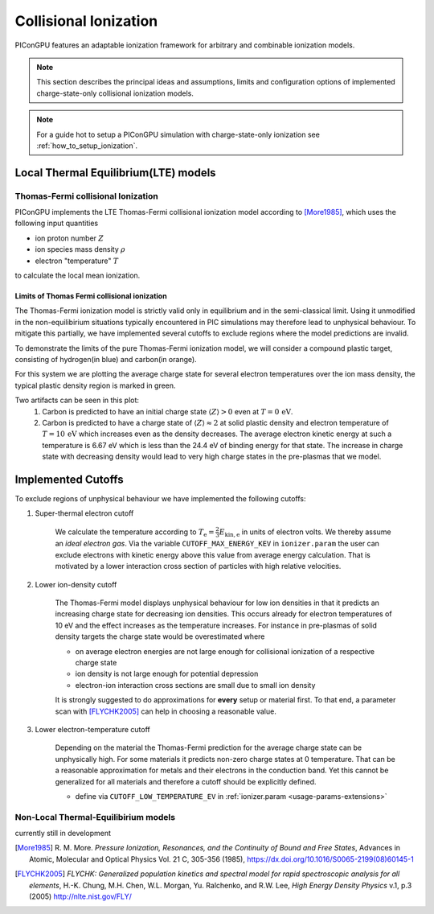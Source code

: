 .. _model-collisionalIonization:

Collisional Ionization
======================

.. sectionauthor:: Marco Garten, Brian Marre

PIConGPU features an adaptable ionization framework for arbitrary and combinable ionization models.

.. note::
    This section describes the principal ideas and assumptions, limits and configuration options of implemented charge-state-only collisional ionization models.

.. note::
    For a guide hot to setup a PIConGPU simulation with charge-state-only ionization see :ref:`how_to_setup_ionization`.

Local Thermal Equilibrium(LTE) models
-------------------------------------

Thomas-Fermi collisional Ionization
^^^^^^^^^^^^^^^^^^^^^^^^^^^^^^^^^^^

.. moduleauthor:: Marco Garten

PIConGPU implements the LTE Thomas-Fermi collisional ionization model according to [More1985]_, which uses the following input quantities

- ion proton number :math:`Z`
- ion species mass density :math:`\rho`
- electron "temperature" :math:`T`

to calculate the local mean ionization.

Limits of Thomas Fermi collisional ionization
_____________________________________________

The Thomas-Fermi ionization model is strictly valid only in equilibrium and in the semi-classical limit.
Using it unmodified in the non-equilibirium situations typically encountered in PIC simulations may therefore lead to unphysical behaviour.
To mitigate this partially, we have implemented several cutoffs to exclude regions where the model predictions are invalid.

To demonstrate the limits of the pure Thomas-Fermi ionization model, we will consider a compound plastic target, consisting of hydrogen(in blue) and carbon(in orange).

For this system we are plotting the average charge state for several electron temperatures over the ion mass density, the typical plastic density region is marked in green.

.. plot:: models/collisional_ionization_thomas-fermi_cutoffs.py

Two artifacts can be seen in this plot:
    1. Carbon is predicted to have an initial charge state :math:`\langle Z \rangle > 0` even at :math:`T = 0\,\mathrm{eV}`.
    2. Carbon is predicted to have a charge state of :math:`\langle Z \rangle \approx 2` at solid plastic density and electron temperature of :math:`T = 10\,\mathrm{eV}` which increases even as the density decreases.
       The average electron kinetic energy at such a temperature is 6.67 eV which is less than the 24.4 eV of binding energy for that state.
       The increase in charge state with decreasing density would lead to very high charge states in the pre-plasmas that we model.

Implemented Cutoffs
-------------------

To exclude regions of unphysical behaviour we have implemented the following cutoffs:

1. Super-thermal electron cutoff

    We calculate the temperature according to :math:`T_\mathrm{e} = \frac{2}{3} E_\mathrm{kin, e}` in units of electron volts.
    We thereby assume an *ideal electron gas*.
    Via the variable ``CUTOFF_MAX_ENERGY_KEV`` in ``ionizer.param`` the user can exclude electrons with kinetic energy above this value from average energy calculation.
    That is motivated by a lower interaction cross section of particles with high relative velocities.

2. Lower ion-density cutoff

    The Thomas-Fermi model displays unphysical behaviour for low ion densities in that it predicts an increasing charge state for decreasing ion densities.
    This occurs already for electron temperatures of 10 eV and the effect increases as the temperature increases.
    For instance in pre-plasmas of solid density targets the charge state would be overestimated where

    - on average electron energies are not large enough for collisional ionization of a respective charge state
    - ion density is not large enough for potential depression
    - electron-ion interaction cross sections are small due to small ion density

    It is strongly suggested to do approximations for **every** setup or material first.
    To that end, a parameter scan with [FLYCHK2005]_ can help in choosing a reasonable value.

3. Lower electron-temperature cutoff

    Depending on the material the Thomas-Fermi prediction for the average charge state can be unphysically high.
    For some materials it predicts non-zero charge states at 0 temperature.
    That can be a reasonable approximation for metals and their electrons in the conduction band.
    Yet this cannot be generalized for all materials and therefore a cutoff should be explicitly defined.

    - define via ``CUTOFF_LOW_TEMPERATURE_EV`` in :ref:`ionizer.param <usage-params-extensions>`

Non-Local Thermal-Equilibirium models
^^^^^^^^^^^^^^^^^^^^^^^^^^^^^^^^^^^^^

currently still in development

.. [More1985]
        R. M. More.
        *Pressure Ionization, Resonances, and the Continuity of Bound and Free States*,
        Advances in Atomic, Molecular and Optical Physics Vol. 21 C, 305-356 (1985),
        https://dx.doi.org/10.1016/S0065-2199(08)60145-1

.. [FLYCHK2005]
        *FLYCHK: Generalized population kinetics and spectral model for rapid spectroscopic analysis for all elements*,
        H.-K. Chung, M.H. Chen, W.L. Morgan, Yu. Ralchenko, and R.W. Lee,
        *High Energy Density Physics* v.1, p.3 (2005)
        http://nlte.nist.gov/FLY/
